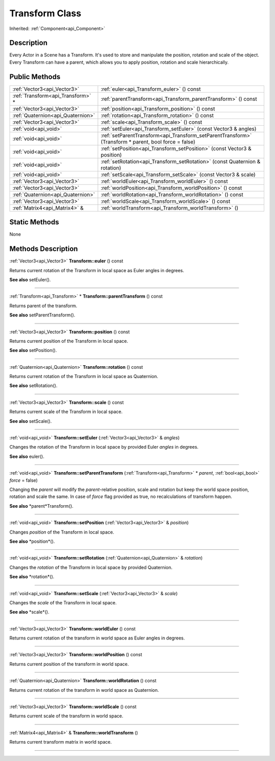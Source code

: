 .. _api_Transform:
Transform Class
================

Inherited: :ref:`Component<api_Component>`

.. _api_Transform_description:
Description
-----------

Every Actor in a Scene has a Transform. It's used to store and manipulate the position, rotation and scale of the object. Every Transform can have a parent, which allows you to apply position, rotation and scale hierarchically.



.. _api_Transform_public:
Public Methods
--------------

+-----------------------------------+-------------------------------------------------------------------------------------------------------+
|       :ref:`Vector3<api_Vector3>` | :ref:`euler<api_Transform_euler>` () const                                                            |
+-----------------------------------+-------------------------------------------------------------------------------------------------------+
| :ref:`Transform<api_Transform>` * | :ref:`parentTransform<api_Transform_parentTransform>` () const                                        |
+-----------------------------------+-------------------------------------------------------------------------------------------------------+
|       :ref:`Vector3<api_Vector3>` | :ref:`position<api_Transform_position>` () const                                                      |
+-----------------------------------+-------------------------------------------------------------------------------------------------------+
| :ref:`Quaternion<api_Quaternion>` | :ref:`rotation<api_Transform_rotation>` () const                                                      |
+-----------------------------------+-------------------------------------------------------------------------------------------------------+
|       :ref:`Vector3<api_Vector3>` | :ref:`scale<api_Transform_scale>` () const                                                            |
+-----------------------------------+-------------------------------------------------------------------------------------------------------+
|             :ref:`void<api_void>` | :ref:`setEuler<api_Transform_setEuler>` (const Vector3 & angles)                                      |
+-----------------------------------+-------------------------------------------------------------------------------------------------------+
|             :ref:`void<api_void>` | :ref:`setParentTransform<api_Transform_setParentTransform>` (Transform * parent, bool  force = false) |
+-----------------------------------+-------------------------------------------------------------------------------------------------------+
|             :ref:`void<api_void>` | :ref:`setPosition<api_Transform_setPosition>` (const Vector3 & position)                              |
+-----------------------------------+-------------------------------------------------------------------------------------------------------+
|             :ref:`void<api_void>` | :ref:`setRotation<api_Transform_setRotation>` (const Quaternion & rotation)                           |
+-----------------------------------+-------------------------------------------------------------------------------------------------------+
|             :ref:`void<api_void>` | :ref:`setScale<api_Transform_setScale>` (const Vector3 & scale)                                       |
+-----------------------------------+-------------------------------------------------------------------------------------------------------+
|       :ref:`Vector3<api_Vector3>` | :ref:`worldEuler<api_Transform_worldEuler>` () const                                                  |
+-----------------------------------+-------------------------------------------------------------------------------------------------------+
|       :ref:`Vector3<api_Vector3>` | :ref:`worldPosition<api_Transform_worldPosition>` () const                                            |
+-----------------------------------+-------------------------------------------------------------------------------------------------------+
| :ref:`Quaternion<api_Quaternion>` | :ref:`worldRotation<api_Transform_worldRotation>` () const                                            |
+-----------------------------------+-------------------------------------------------------------------------------------------------------+
|       :ref:`Vector3<api_Vector3>` | :ref:`worldScale<api_Transform_worldScale>` () const                                                  |
+-----------------------------------+-------------------------------------------------------------------------------------------------------+
|     :ref:`Matrix4<api_Matrix4>` & | :ref:`worldTransform<api_Transform_worldTransform>` ()                                                |
+-----------------------------------+-------------------------------------------------------------------------------------------------------+

.. _api_Transform_static:
Static Methods
--------------

None

.. _api_Transform_methods:
Methods Description
-------------------

.. _api_Transform_euler:

:ref:`Vector3<api_Vector3>`  **Transform::euler** () const

Returns current rotation of the Transform in local space as Euler angles in degrees.

**See also** setEuler().

----

.. _api_Transform_parentTransform:

:ref:`Transform<api_Transform>` * **Transform::parentTransform** () const

Returns parent of the transform.

**See also** setParentTransform().

----

.. _api_Transform_position:

:ref:`Vector3<api_Vector3>`  **Transform::position** () const

Returns current position of the Transform in local space.

**See also** setPosition().

----

.. _api_Transform_rotation:

:ref:`Quaternion<api_Quaternion>`  **Transform::rotation** () const

Returns current rotation of the Transform in local space as Quaternion.

**See also** setRotation().

----

.. _api_Transform_scale:

:ref:`Vector3<api_Vector3>`  **Transform::scale** () const

Returns current scale of the Transform in local space.

**See also** setScale().

----

.. _api_Transform_setEuler:

:ref:`void<api_void>`  **Transform::setEuler** (:ref:`Vector3<api_Vector3>` & *angles*)

Changes the rotation of the Transform in local space by provided Euler *angles* in degrees.

**See also** euler().

----

.. _api_Transform_setParentTransform:

:ref:`void<api_void>`  **Transform::setParentTransform** (:ref:`Transform<api_Transform>` * *parent*, :ref:`bool<api_bool>`  *force* = false)

Changing the *parent* will modify the *parent*-relative position, scale and rotation but keep the world space position, rotation and scale the same. In case of *force* flag provided as true, no recalculations of transform happen.

**See also** *parent*Transform().

----

.. _api_Transform_setPosition:

:ref:`void<api_void>`  **Transform::setPosition** (:ref:`Vector3<api_Vector3>` & *position*)

Changes *position* of the Transform in local space.

**See also** *position*().

----

.. _api_Transform_setRotation:

:ref:`void<api_void>`  **Transform::setRotation** (:ref:`Quaternion<api_Quaternion>` & *rotation*)

Changes the *rotation* of the Transform in local space by provided Quaternion.

**See also** *rotation*().

----

.. _api_Transform_setScale:

:ref:`void<api_void>`  **Transform::setScale** (:ref:`Vector3<api_Vector3>` & *scale*)

Changes the *scale* of the Transform in local space.

**See also** *scale*().

----

.. _api_Transform_worldEuler:

:ref:`Vector3<api_Vector3>`  **Transform::worldEuler** () const

Returns current rotation of the transform in world space as Euler angles in degrees.

----

.. _api_Transform_worldPosition:

:ref:`Vector3<api_Vector3>`  **Transform::worldPosition** () const

Returns current position of the transform in world space.

----

.. _api_Transform_worldRotation:

:ref:`Quaternion<api_Quaternion>`  **Transform::worldRotation** () const

Returns current rotation of the transform in world space as Quaternion.

----

.. _api_Transform_worldScale:

:ref:`Vector3<api_Vector3>`  **Transform::worldScale** () const

Returns current scale of the transform in world space.

----

.. _api_Transform_worldTransform:

:ref:`Matrix4<api_Matrix4>` & **Transform::worldTransform** ()

Returns current transform matrix in world space.

----


